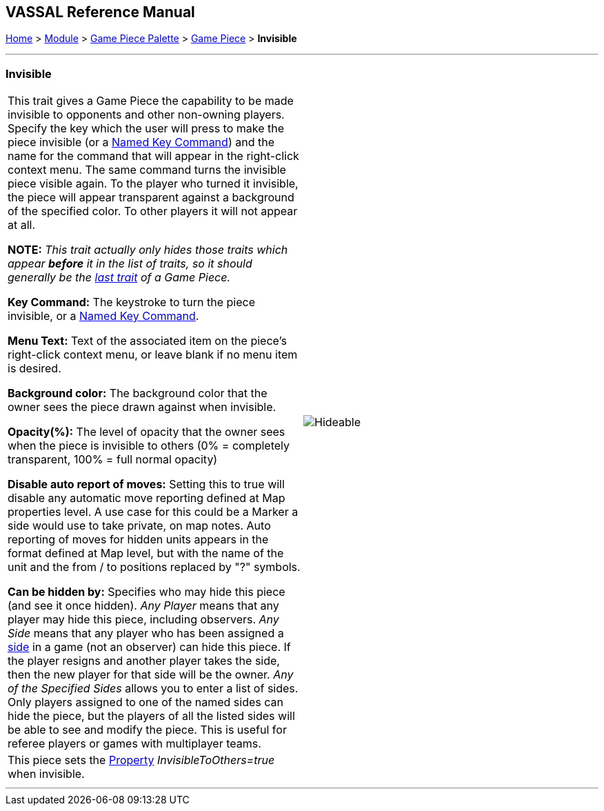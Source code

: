 == VASSAL Reference Manual
[#top]

[.small]#<<index.adoc#toc,Home>> > <<GameModule.adoc#top,Module>> > <<PieceWindow.adoc#top,Game Piece Palette>> > <<GamePiece.adoc#top,Game Piece>> > *Invisible*#

'''''

=== Invisible

[cols=",",]
|===
|This trait gives a Game Piece the capability to be made invisible to opponents and other non-owning players.
Specify the key which the user will press to make the piece invisible (or a <<NamedKeyCommand.adoc#top,Named Key Command>>) and the name for the command that will appear in the right-click context menu.
The same command turns the invisible piece visible again.
To the player who turned it invisible, the piece will appear transparent against a background of the specified color.
To other players it will not appear at all.

*NOTE:*  _This trait actually only hides those traits which appear *before* it in the list of traits, so it should generally be the <<GamePiece.adoc#TraitOrder,last trait>> of a Game Piece._

*Key Command:* The keystroke to turn the piece invisible, or a <<NamedKeyCommand.adoc#top,Named Key Command>>.

*Menu Text:* Text of the associated item on the piece's right-click context menu, or leave blank if no menu item is desired.

*Background color:* The background color that the owner sees the piece drawn against when invisible.

*Opacity(%):* The level of opacity that the owner sees when the piece is invisible to others (0% = completely transparent, 100% = full normal opacity)

*Disable auto report of moves:* Setting this to true will disable any automatic move reporting defined at Map properties level. A use case for this could be a  Marker a side would use to take private, on map notes. Auto reporting of moves for hidden units appears in the format defined at Map level, but with the name of the unit and the from / to positions replaced by "?" symbols.

*Can be hidden by:* Specifies who may hide this piece (and see it once hidden). _Any Player_ means that any player may hide this piece, including observers.
_Any Side_ means that any player who has been assigned a <<GameModule.adoc#Definition_of_Player_Sides,side>> in a game (not an observer) can hide this piece.
If the player resigns and another player takes the side, then the new player for that side will be the owner.
_Any of the Specified Sides_ allows you to enter a list of sides.
Only players assigned to one of the named sides can hide the piece, but the players of all the listed sides will be able to see and modify the piece.
This is useful for referee players or games with multiplayer teams.

|image:images/Hideable.png[]
|This piece sets the <<Properties.adoc#top,Property>> _InvisibleToOthers=true_ when invisible.
|
|===

'''''
